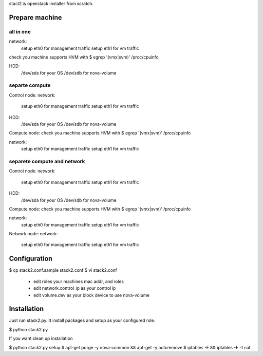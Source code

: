 stact2 is openstack installer from scratch.

Prepare machine
===============
all in one
----------
network:
 setup eth0 for management traffic
 setup eth1 for vm traffic

check you machine supports HVM with
$ egrep '(vmx|svm)' /proc/cpuinfo

HDD:
 /dev/sda for your OS
 /dev/sdb for nova-volume

separte compute
---------------
Control node:
network:
 setup eth0 for management traffic
 setup eth1 for vm traffic

HDD:
 /dev/sda for your OS
 /dev/sdb for nova-volume

Compute node:
check you machine supports HVM with
$ egrep '(vmx|svm)' /proc/cpuinfo

network:
 setup eth0 for management traffic
 setup eth1 for vm traffic

separete compute and network
----------------------------
Control node:
network:
 setup eth0 for management traffic
 setup eth1 for vm traffic

HDD:
 /dev/sda for your OS
 /dev/sdb for nova-volume

Compute node:
check you machine supports HVM with
$ egrep '(vmx|svm)' /proc/cpuinfo

network:
 setup eth0 for management traffic
 setup eth1 for vm traffic

Network node:
network:
 setup eth0 for management traffic
 setup eth1 for vm traffic

Configuration
=============
$ cp stack2.conf.sample stack2.conf
$ vi stack2.conf
 - edit roles your machines mac addr, and roles
 - edit network.control_ip as your control ip
 - edit volume.dev as your block device to use nova-volume


Installation
============
Just run stack2.py. It install packages and setup as your configured role.

$ python stack2.py

If you want clean up installation

$ python stack2.py setup
$ apt-get purge -y nova-common && apt-get -y autoremove
$ iptables -F && iptables -F -t nat

